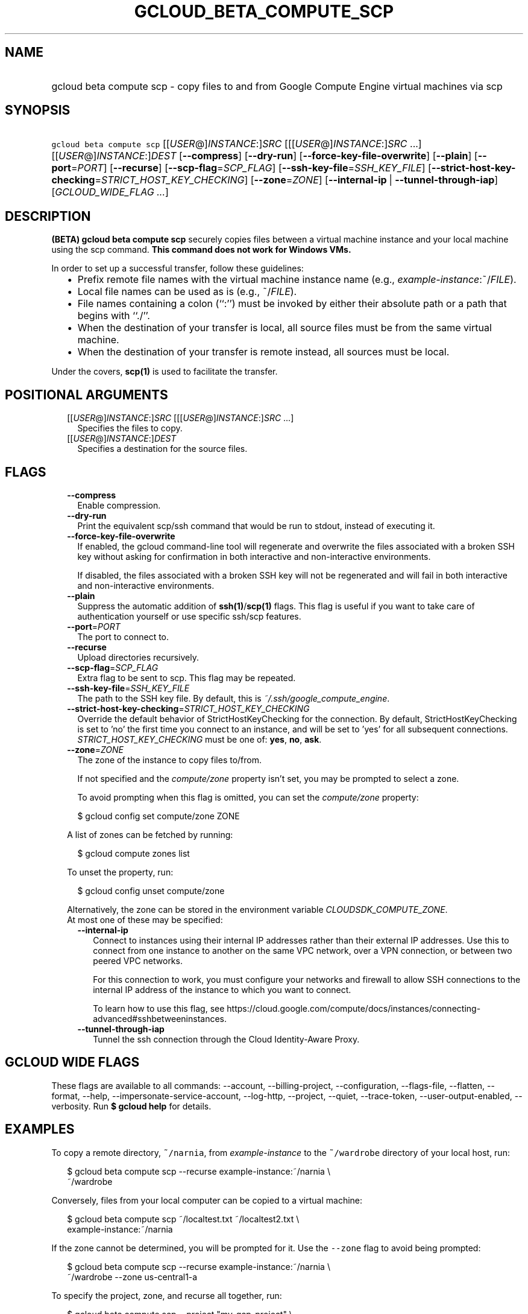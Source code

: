 
.TH "GCLOUD_BETA_COMPUTE_SCP" 1



.SH "NAME"
.HP
gcloud beta compute scp \- copy files to and from Google Compute Engine virtual machines via scp



.SH "SYNOPSIS"
.HP
\f5gcloud beta compute scp\fR [[\fIUSER\fR@]\fIINSTANCE\fR:]\fISRC\fR [[[\fIUSER\fR@]\fIINSTANCE\fR:]\fISRC\fR\ ...] [[\fIUSER\fR@]\fIINSTANCE\fR:]\fIDEST\fR [\fB\-\-compress\fR] [\fB\-\-dry\-run\fR] [\fB\-\-force\-key\-file\-overwrite\fR] [\fB\-\-plain\fR] [\fB\-\-port\fR=\fIPORT\fR] [\fB\-\-recurse\fR] [\fB\-\-scp\-flag\fR=\fISCP_FLAG\fR] [\fB\-\-ssh\-key\-file\fR=\fISSH_KEY_FILE\fR] [\fB\-\-strict\-host\-key\-checking\fR=\fISTRICT_HOST_KEY_CHECKING\fR] [\fB\-\-zone\fR=\fIZONE\fR] [\fB\-\-internal\-ip\fR\ |\ \fB\-\-tunnel\-through\-iap\fR] [\fIGCLOUD_WIDE_FLAG\ ...\fR]



.SH "DESCRIPTION"

\fB(BETA)\fR \fBgcloud beta compute scp\fR securely copies files between a
virtual machine instance and your local machine using the scp command. \fBThis
command does not work for Windows VMs.\fR

In order to set up a successful transfer, follow these guidelines:
.RS 2m
.IP "\(bu" 2m
Prefix remote file names with the virtual machine instance name (e.g.,
\fIexample\-instance\fR:~/\fIFILE\fR).
.IP "\(bu" 2m
Local file names can be used as is (e.g., ~/\fIFILE\fR).
.IP "\(bu" 2m
File names containing a colon (``:'') must be invoked by either their absolute
path or a path that begins with ``./''.
.IP "\(bu" 2m
When the destination of your transfer is local, all source files must be from
the same virtual machine.
.IP "\(bu" 2m
When the destination of your transfer is remote instead, all sources must be
local.
.RE
.sp

Under the covers, \fBscp(1)\fR is used to facilitate the transfer.



.SH "POSITIONAL ARGUMENTS"

.RS 2m
.TP 2m
[[\fIUSER\fR@]\fIINSTANCE\fR:]\fISRC\fR [[[\fIUSER\fR@]\fIINSTANCE\fR:]\fISRC\fR ...]
Specifies the files to copy.

.TP 2m
[[\fIUSER\fR@]\fIINSTANCE\fR:]\fIDEST\fR
Specifies a destination for the source files.


.RE
.sp

.SH "FLAGS"

.RS 2m
.TP 2m
\fB\-\-compress\fR
Enable compression.

.TP 2m
\fB\-\-dry\-run\fR
Print the equivalent scp/ssh command that would be run to stdout, instead of
executing it.

.TP 2m
\fB\-\-force\-key\-file\-overwrite\fR
If enabled, the gcloud command\-line tool will regenerate and overwrite the
files associated with a broken SSH key without asking for confirmation in both
interactive and non\-interactive environments.

If disabled, the files associated with a broken SSH key will not be regenerated
and will fail in both interactive and non\-interactive environments.

.TP 2m
\fB\-\-plain\fR
Suppress the automatic addition of \fBssh(1)\fR/\fBscp(1)\fR flags. This flag is
useful if you want to take care of authentication yourself or use specific
ssh/scp features.

.TP 2m
\fB\-\-port\fR=\fIPORT\fR
The port to connect to.

.TP 2m
\fB\-\-recurse\fR
Upload directories recursively.

.TP 2m
\fB\-\-scp\-flag\fR=\fISCP_FLAG\fR
Extra flag to be sent to scp. This flag may be repeated.

.TP 2m
\fB\-\-ssh\-key\-file\fR=\fISSH_KEY_FILE\fR
The path to the SSH key file. By default, this is
\f5\fI~/.ssh/google_compute_engine\fR\fR.

.TP 2m
\fB\-\-strict\-host\-key\-checking\fR=\fISTRICT_HOST_KEY_CHECKING\fR
Override the default behavior of StrictHostKeyChecking for the connection. By
default, StrictHostKeyChecking is set to 'no' the first time you connect to an
instance, and will be set to 'yes' for all subsequent connections.
\fISTRICT_HOST_KEY_CHECKING\fR must be one of: \fByes\fR, \fBno\fR, \fBask\fR.

.TP 2m
\fB\-\-zone\fR=\fIZONE\fR
The zone of the instance to copy files to/from.

If not specified and the \f5\fIcompute/zone\fR\fR property isn't set, you may be
prompted to select a zone.

To avoid prompting when this flag is omitted, you can set the
\f5\fIcompute/zone\fR\fR property:

.RS 2m
$ gcloud config set compute/zone ZONE
.RE

A list of zones can be fetched by running:

.RS 2m
$ gcloud compute zones list
.RE

To unset the property, run:

.RS 2m
$ gcloud config unset compute/zone
.RE

Alternatively, the zone can be stored in the environment variable
\f5\fICLOUDSDK_COMPUTE_ZONE\fR\fR.

.TP 2m

At most one of these may be specified:

.RS 2m
.TP 2m
\fB\-\-internal\-ip\fR
Connect to instances using their internal IP addresses rather than their
external IP addresses. Use this to connect from one instance to another on the
same VPC network, over a VPN connection, or between two peered VPC networks.

For this connection to work, you must configure your networks and firewall to
allow SSH connections to the internal IP address of the instance to which you
want to connect.

To learn how to use this flag, see
https://cloud.google.com/compute/docs/instances/connecting\-advanced#sshbetweeninstances.

.TP 2m
\fB\-\-tunnel\-through\-iap\fR
Tunnel the ssh connection through the Cloud Identity\-Aware Proxy.


.RE
.RE
.sp

.SH "GCLOUD WIDE FLAGS"

These flags are available to all commands: \-\-account, \-\-billing\-project,
\-\-configuration, \-\-flags\-file, \-\-flatten, \-\-format, \-\-help,
\-\-impersonate\-service\-account, \-\-log\-http, \-\-project, \-\-quiet,
\-\-trace\-token, \-\-user\-output\-enabled, \-\-verbosity. Run \fB$ gcloud
help\fR for details.



.SH "EXAMPLES"

To copy a remote directory, \f5~/narnia\fR, from \f5\fIexample\-instance\fR\fR
to the \f5~/wardrobe\fR directory of your local host, run:

.RS 2m
$ gcloud beta compute scp \-\-recurse example\-instance:~/narnia \e
    ~/wardrobe
.RE

Conversely, files from your local computer can be copied to a virtual machine:

.RS 2m
$ gcloud beta compute scp ~/localtest.txt ~/localtest2.txt \e
    example\-instance:~/narnia
.RE

If the zone cannot be determined, you will be prompted for it. Use the
\f5\-\-zone\fR flag to avoid being prompted:

.RS 2m
$ gcloud beta compute scp \-\-recurse example\-instance:~/narnia \e
    ~/wardrobe \-\-zone us\-central1\-a
.RE

To specify the project, zone, and recurse all together, run:

.RS 2m
$ gcloud beta compute scp \-\-project "my\-gcp\-project" \e
    \-\-zone "us\-east1\-b" \-\-recurse ~/foo\-folder/ gcp\-instance\-name:~/
.RE



.SH "NOTES"

This command is currently in BETA and may change without notice. These variants
are also available:

.RS 2m
$ gcloud compute scp
$ gcloud alpha compute scp
.RE

